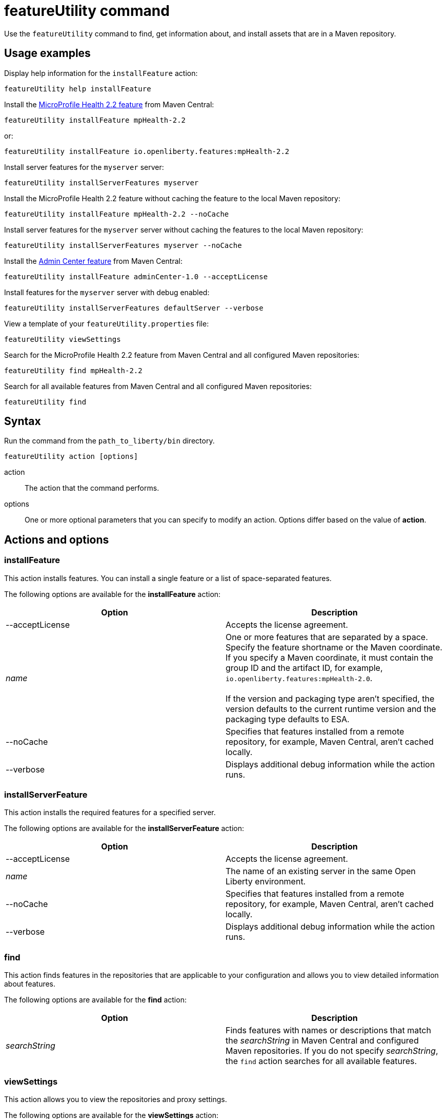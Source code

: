 //
// Copyright (c) 2020 IBM Corporation and others.
// Licensed under Creative Commons Attribution-NoDerivatives
// 4.0 International (CC BY-ND 4.0)
//   https://creativecommons.org/licenses/by-nd/4.0/
//
// Contributors:
//     IBM Corporation
//
:page-description: Use the `featureUtility` command to find, get information about, and install assets that are in a Maven repository.
:seo-title: featureUtility command
:seo-description: Use the `featureUtility` command to find, get information about, and install assets that are in a Maven repository.
:page-layout: general-reference
:page-type: general
= featureUtility command

Use the `featureUtility` command to find, get information about, and install assets that are in a Maven repository.

== Usage examples

Display help information for the `installFeature` action:

----
featureUtility help installFeature
----

Install the link:/docs/ref/feature/#mpHealth-2.2.html[MicroProfile Health 2.2 feature] from Maven Central:

----
featureUtility installFeature mpHealth-2.2
----

or:

----
featureUtility installFeature io.openliberty.features:mpHealth-2.2
----

Install server features for the `myserver` server:

----
featureUtility installServerFeatures myserver
----

Install the MicroProfile Health 2.2 feature without caching the feature to the local Maven repository:

----
featureUtility installFeature mpHealth-2.2 --noCache
----

Install server features for the `myserver` server without caching the features to the local Maven repository:

----
featureUtility installServerFeatures myserver --noCache
----

Install the link:https://www.ibm.com/support/knowledgecenter/SSEQTP_liberty/com.ibm.websphere.liberty.autogen.base.doc/ae/rwlp_feature_adminCenter-1.0.html[Admin Center feature] from Maven Central:

----
featureUtility installFeature adminCenter-1.0 --acceptLicense
----

Install features for the `myserver` server with debug enabled:

----
featureUtility installServerFeatures defaultServer --verbose
----

View a template of your `featureUtility.properties` file:

----
featureUtility viewSettings
----

Search for the MicroProfile Health 2.2 feature from Maven Central and all configured Maven repositories:

----
featureUtility find mpHealth-2.2
----

Search for all available features from Maven Central and all configured Maven repositories:

----
featureUtility find
----

== Syntax

Run the command from the `path_to_liberty/bin` directory.

----
featureUtility action [options]
----

action::
The action that the command performs.

options::
One or more optional parameters that you can specify to modify an action.
Options differ based on the value of *action*.

== Actions and options

=== installFeature

This action installs features.
You can install a single feature or a list of space-separated features.

The following options are available for the *installFeature* action:

[%header,cols=2*]
|===
|Option
|Description

|--acceptLicense
|Accepts the license agreement.

a|_name_
|One or more features that are separated by a space.
Specify the feature shortname or the Maven coordinate.
If you specify a Maven coordinate, it must contain the group ID and the artifact ID, for example, `io.openliberty.features:mpHealth-2.0`.
{empty} +
{empty} +
If the version and packaging type aren't specified, the version defaults to the current runtime version and the packaging type defaults to ESA.

|--noCache
|Specifies that features installed from a remote repository, for example, Maven Central, aren't cached locally.

|--verbose
|Displays additional debug information while the action runs.

|===

=== installServerFeature

This action installs the required features for a specified server.

The following options are available for the *installServerFeature* action:

[%header,cols=2*]
|===
|Option
|Description

|--acceptLicense
|Accepts the license agreement.

a|_name_
|The name of an existing server in the same Open Liberty environment.

|--noCache
|Specifies that features installed from a remote repository, for example, Maven Central, aren't cached locally.

|--verbose
|Displays additional debug information while the action runs.

|===

=== find

This action finds features in the repositories that are applicable to your configuration and allows you to view detailed information about features.

The following options are available for the *find* action:

[%header,cols=2*]
|===
|Option
|Description

a|_searchString_
|Finds features with names or descriptions that match the _searchString_ in Maven Central and configured Maven repositories.
If you do not specify _searchString_, the `find` action searches for all available features.

|===

[#view-settings]
=== viewSettings

This action allows you to view the repositories and proxy settings.

The following options are available for the *viewSettings* action:

[%header,cols=2*]
|===
|Option
|Description

|--viewvalidationmessages
|Displays detailed messages from the validation of the configured `featureUtility.properties` file.
Each message contains an error code, the line number where the error was found, and the cause of the error.

|===

=== help

This action displays help information for a specified action.

The following options are available for the *help* action:

[%header,cols=2*]
|===
|Option
|Description

a|_name_
a|The name of the `featureUtility` *action* for which you need help information.

|===

== Repository and proxy modifications

You can modify several behaviors of the `featureUtility` command by declaring environment variables in the shell environment or by specifying properties in the `featureUtility.properties` file that's located in the `{wlp.install.dir}/etc/` directory.
Properties that are specified in the `featureUtility.properties` file take precedence over environment variables that are declared in the shell environment.
For example, if you specify `featureLocalRepo=/usr/IBM/maven/repository` in the `featureUtility.properties` file, then any value set with the `FEATURE_LOCAL_REPO` environment variable is overriden.

It can be helpful to specify modifications to the `featureUtility` command by using properties in the `featureUtility.properties` file rather than environment variables.
You can easily see repository and proxy settings that are contained in the `featureUtility.properties` file by running the <<view-settings,`viewSettings` action>>.
Settings that are configured with environment variables don't show up with this information.

The following table lists the environment variables and their corresponding properties that you can specify to modify the `featureUtility` command:

[%header,cols=3*]
|===
|Environment variable
|Corresponding properties
|Description

|`FEATURE_REPO_URL`
|`mavenCentralMirror.url`
|Overrides Maven Central with an on-premises Maven repository.

|`FEATURE_REPO_USER`
|`mavenCentralMirror.user`
|The username for `FEATURE_REPO_URL` user credentials.

|`FEATURE_REPO_PASSWORD`
|`mavenCentralMirror.password`
|The password for `FEATURE_REPO_URL` user credentials.

|`FEATURE_LOCAL_REPO`
|`featureLocalRepo`
|Overrides the local Maven repository.

|`http_proxy`
|`proxyHost`, `proxyPort`, `proxyUser`, and `proxyPassword`
a|Configures the outbound HTTP proxy.

|`https_proxy`
|`proxyHost`, `proxyPort`, `proxyUser`, and `proxyPassword`
a|Configures the outbound HTTPS proxy.

|===

You can also define additional remote repositories by adding the `customRepoName.url` property in the `featureUtility.properties` file.
Each repository name must be unique, and defined repositories are accessed in the order that they're specified.
If a repository requires a user name and password, also set the `customRepoName.user` and `customRepoName.password` properties.
In the following example, two custom repositories, `remoteRepo1` and `remoteRepo2`, are defined.
`remoteRepo2` is secure so it also requires a user name and password:

----
remoteRepo1.url=http://my-remote-server1/maven2
remoteRepo2.url=https://my-remote-server2/secure/maven2
remoteRepo2.user=operator
remoteRepo2.password={aes}KM8dhwcv892Ss1sawu9R+
----
